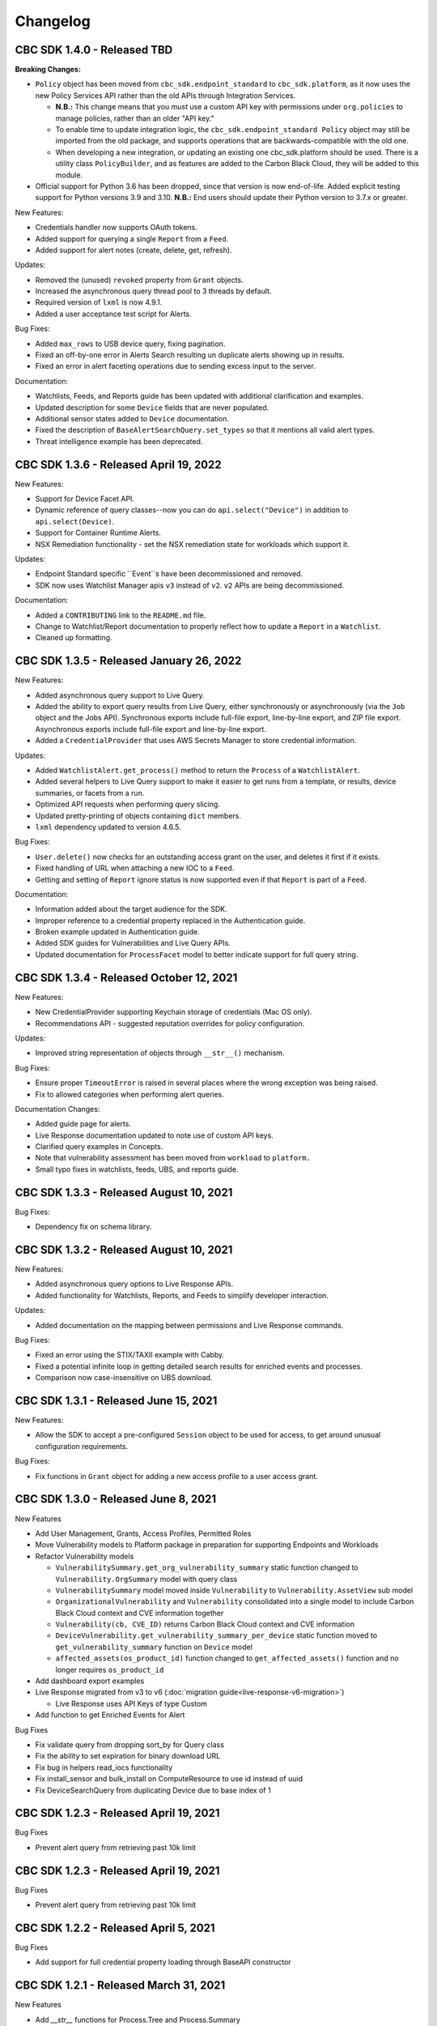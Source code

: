 Changelog
================================
CBC SDK 1.4.0 - Released TBD
----------------------------

**Breaking Changes:**

* ``Policy`` object has been moved from ``cbc_sdk.endpoint_standard`` to ``cbc_sdk.platform``, as it now uses the new
  Policy Services API rather than the old APIs through Integration Services.

  - **N.B.:** This change means that you *must* use a custom API key with permissions under ``org.policies`` to manage
    policies, rather than an older "API key."
  - To enable time to update integration logic, the ``cbc_sdk.endpoint_standard Policy`` object may still be imported
    from the old package, and supports operations that are backwards-compatible with the old one.
  - When developing a new integration, or updating an existing one cbc_sdk.platform should be used. There is a utility
    class ``PolicyBuilder``, and as features are added to the Carbon Black Cloud, they will be added to this module.

* Official support for Python 3.6 has been dropped, since that version is now end-of-life.  Added explicit testing
  support for Python versions 3.9 and 3.10.  **N.B.:** End users should update their Python version to 3.7.x or
  greater.

New Features:

* Credentials handler now supports OAuth tokens.
* Added support for querying a single ``Report`` from a ``Feed``.
* Added support for alert notes (create, delete, get, refresh).

Updates:

* Removed the (unused) ``revoked`` property from ``Grant`` objects.
* Increased the asynchronous query thread pool to 3 threads by default.
* Required version of ``lxml`` is now 4.9.1.
* Added a user acceptance test script for Alerts.

Bug Fixes:

* Added ``max_rows`` to USB device query, fixing pagination.
* Fixed an off-by-one error in Alerts Search resulting un duplicate alerts showing up in results.
* Fixed an error in alert faceting operations due to sending excess input to the server.

Documentation:

* Watchlists, Feeds, and Reports guide has been updated with additional clarification and examples.
* Updated description for some ``Device`` fields that are never populated.
* Additional sensor states added to ``Device`` documentation.
* Fixed the description of ``BaseAlertSearchQuery.set_types`` so that it mentions all valid alert types.
* Threat intelligence example has been deprecated.

CBC SDK 1.3.6 - Released April 19, 2022
---------------------------------------

New Features:

* Support for Device Facet API.
* Dynamic reference of query classes--now you can do ``api.select("Device")`` in addition to ``api.select(Device)``.
* Support for Container Runtime Alerts.
* NSX Remediation functionality - set the NSX remediation state for workloads which support it.

Updates:

* Endpoint Standard specific ``Event``s have been decommissioned and removed.
* SDK now uses Watchlist Manager apis ``v3`` instead of ``v2``.  ``v2`` APIs are being decommissioned.

Documentation:

* Added a ``CONTRIBUTING`` link to the ``README.md`` file.
* Change to Watchlist/Report documentation to properly reflect how to update a ``Report`` in a ``Watchlist``.
* Cleaned up formatting.

CBC SDK 1.3.5 - Released January 26, 2022
-----------------------------------------

New Features:

* Added asynchronous query support to Live Query.
* Added the ability to export query results from Live Query, either synchronously or asynchronously (via the ``Job``
  object and the Jobs API).  Synchronous exports include full-file export, line-by-line export, and ZIP file export.
  Asynchronous exports include full-file export and line-by-line export.
* Added a ``CredentialProvider`` that uses AWS Secrets Manager to store credential information.

Updates:

* Added ``WatchlistAlert.get_process()`` method to return the ``Process`` of a ``WatchlistAlert``.
* Added several helpers to Live Query support to make it easier to get runs from a template, or results, device
  summaries, or facets from a run.
* Optimized API requests when performing query slicing.
* Updated pretty-printing of objects containing ``dict`` members.
* ``lxml`` dependency updated to version 4.6.5.

Bug Fixes:

* ``User.delete()`` now checks for an outstanding access grant on the user, and deletes it first if it exists.
* Fixed handling of URL when attaching a new IOC to a ``Feed``.
* Getting and setting of ``Report`` ignore status is now supported even if that ``Report`` is part of a ``Feed``.

Documentation:

* Information added about the target audience for the SDK.
* Improper reference to a credential property replaced in the Authentication guide.
* Broken example updated in Authentication guide.
* Added SDK guides for Vulnerabilities and Live Query APIs.
* Updated documentation for ``ProcessFacet`` model to better indicate support for full query string.

CBC SDK 1.3.4 - Released October 12, 2021
-----------------------------------------

New Features:

* New CredentialProvider supporting Keychain storage of credentials (Mac OS only).
* Recommendations API - suggested reputation overrides for policy configuration.

Updates:

* Improved string representation of objects through ``__str__()`` mechanism.

Bug Fixes:

* Ensure proper ``TimeoutError`` is raised in several places where the wrong exception was being raised.
* Fix to allowed categories when performing alert queries.

Documentation Changes:

* Added guide page for alerts.
* Live Response documentation updated to note use of custom API keys.
* Clarified query examples in Concepts.
* Note that vulnerability assessment has been moved from ``workload`` to ``platform.``
* Small typo fixes in watchlists, feeds, UBS, and reports guide.

CBC SDK 1.3.3 - Released August 10, 2021
----------------------------------------

Bug Fixes:

* Dependency fix on schema library.

CBC SDK 1.3.2 - Released August 10, 2021
----------------------------------------

New Features:

* Added asynchronous query options to Live Response APIs.
* Added functionality for Watchlists, Reports, and Feeds to simplify developer interaction.

Updates:

* Added documentation on the mapping between permissions and Live Response commands.

Bug Fixes:

* Fixed an error using the STIX/TAXII example with Cabby.
* Fixed a potential infinite loop in getting detailed search results for enriched events and processes.
* Comparison now case-insensitive on UBS download.

CBC SDK 1.3.1 - Released June 15, 2021
--------------------------------------

New Features:

* Allow the SDK to accept a pre-configured ``Session`` object to be used for access, to get around unusual configuration requirements.

Bug Fixes:

* Fix functions in ``Grant`` object for adding a new access profile to a user access grant.

CBC SDK 1.3.0 - Released June 8, 2021
-------------------------------------

New Features

* Add User Management, Grants, Access Profiles, Permitted Roles
* Move Vulnerability models to Platform package in preparation for supporting Endpoints and Workloads
* Refactor Vulnerability models

  * ``VulnerabilitySummary.get_org_vulnerability_summary`` static function changed to ``Vulnerability.OrgSummary`` model with query class
  * ``VulnerabilitySummary`` model moved inside ``Vulnerability`` to ``Vulnerability.AssetView`` sub model
  * ``OrganizationalVulnerability`` and ``Vulnerability`` consolidated into a single model to include Carbon Black Cloud context and CVE information together
  * ``Vulnerability(cb, CVE_ID)`` returns Carbon Black Cloud context and CVE information
  * ``DeviceVulnerability.get_vulnerability_summary_per_device`` static function moved to ``get_vulnerability_summary`` function on ``Device`` model
  * ``affected_assets(os_product_id)`` function changed to ``get_affected_assets()`` function and no longer requires ``os_product_id``

* Add dashboard export examples
* Live Response migrated from v3 to v6 (:doc:`migration guide<live-response-v6-migration>`)

  * Live Response uses API Keys of type Custom

* Add function to get Enriched Events for Alert

Bug Fixes

* Fix validate query from dropping sort_by for Query class
* Fix the ability to set expiration for binary download URL
* Fix bug in helpers read_iocs functionality
* Fix install_sensor and bulk_install on ComputeResource to use id instead of uuid
* Fix DeviceSearchQuery from duplicating Device due to base index of 1

CBC SDK 1.2.3 - Released April 19, 2021
---------------------------------------

Bug Fixes

* Prevent alert query from retrieving past 10k limit

CBC SDK 1.2.3 - Released April 19, 2021
---------------------------------------

Bug Fixes

* Prevent alert query from retrieving past 10k limit

CBC SDK 1.2.2 - Released April 5, 2021
---------------------------------------

Bug Fixes

* Add support for full credential property loading through BaseAPI constructor


CBC SDK 1.2.1 - Released March 31, 2021
---------------------------------------

New Features

* Add `__str__` functions for Process.Tree and Process.Summary
* Add `get_details` for Process
* Add  `set_max_rows` to DeviceQuery

Bug Fixes

* Modify base class for EnrichedEventQuery to Query from cbc_sdk.base to support entire feature set for searching
* Document fixes for changelog and Workload
* Fix `_spawn_new_workers` to correctly find active devices for Carbon Black Cloud



CBC SDK 1.2.0 - Released March 9, 2021
--------------------------------------

New Features

* VMware Carbon Black Cloud Workload support for managing workloads:

  * Vulnerability Assessment
  * Sensor Lifecycle Management
  * VM Workloads Search

* Add tutorial for Reputation Override

Bug Fixes

* Fix to initialization of ReputationOverride objects

CBC SDK 1.1.1 - Released February 2, 2021
-----------------------------------------

New Features

* Add easy way to add single approvals and blocks
* Add Device Control Alerts
* Add deployment_type support to the Device model

Bug Fixes

* Fix error when updating iocs in a Report model
* Set max_retries to None to use Connection init logic for retries


CBC SDK 1.1.0 - Released January 27, 2021
-----------------------------------------

New Features

* Reputation Overrides for Endpoint Standard with Enterprise EDR support coming soon
* Device Control for Endpoint Standard
* Live Query Templates/Scheduled Runs and Template History
* Add set_time_range for Alert query

Bug Fixes

* Refactored code base to reduce query inheritance complexity
* Limit Live Query results to 10k cap to prevent 400 Bad Request
* Add missing criteria for Live Query RunHistory to search on template ids
* Add missing args.orgkey to get_cb_cloud_object to prevent exception from being thrown
* Refactor add and update criteria to use CriteriaBuilderSupportMixin

CBC SDK 1.0.1 - Released December 17, 2020
------------------------------------------

Bug Fixes

* Fix readme links
* Few ReadTheDocs fixes

CBC SDK 1.0.0 - Released December 16, 2020
------------------------------------------

New Features

* Enriched Event searches for Endpoint Standard
* Aggregation search added for Enriched Event Query
* Add support for fetching additional details for an Enriched Event
* Facet query support for Enriched Events, Processes, and Process Events
* Addition of Python Futures to support asynchronous calls for customers who want to leverage that feature , while continuing to also provide the simplified experience which hides the multiple calls required.
* Added translation support for MISP threat intel to cbc_sdk threat intel example

Updates

* Improved information and extra calls for Audit and Remediation (Live Query)
* Great test coverage – create extensions and submit PRs with confidence
* Process and Process Event searches updated to latest APIs and moved to platform package
* Flake8 formatting applied to all areas of the code
* Converted old docstrings to use google format docstrings
* Migrated STIX/TAXII Threat Intel module from cbapi to cbc_sdk examples

Bug Fixes

* Fixed off by one error for process event pagination
* Added support for default profile using CBCloudAPI()
* Retry limit to Process Event search to prevent infinite loop
